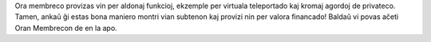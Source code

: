 Ora membreco provizas vin per aldonaj funkcioj, ekzemple per virtuala teleportado kaj kromaj agordoj de privateco. Tamen, ankaŭ ĝi estas bona maniero montri vian subtenon kaj provizi nin per valora financado! Baldaŭ vi povas aĉeti Oran Membrecon de en la apo.
